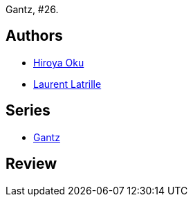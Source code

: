 :jbake-type: post
:jbake-status: published
:jbake-title: Gantz/26
:jbake-tags:  combat, monstre,_année_2014,_mois_juin,rayon-bd,read
:jbake-date: 2014-06-06
:jbake-depth: ../../
:jbake-uri: goodreads/books/9782759503667.adoc
:jbake-bigImage: https://i.gr-assets.com/images/S/compressed.photo.goodreads.com/books/1327750750l/9269463._SX98_.jpg
:jbake-smallImage: https://i.gr-assets.com/images/S/compressed.photo.goodreads.com/books/1327750750l/9269463._SX50_.jpg
:jbake-source: https://www.goodreads.com/book/show/9269463
:jbake-style: goodreads goodreads-book

++++
<div class="book-description">
Gantz, #26.
</div>
++++


## Authors
* link:../authors/304949.html[Hiroya Oku]
* link:../authors/2741859.html[Laurent Latrille]

## Series
* link:../series/Gantz.html[Gantz]

## Review

++++

++++